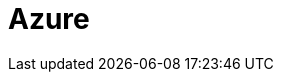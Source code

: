 = Azure
:description: Learn how to configure private networking for Dedicated clusters on Azure. 
:page-layout: index